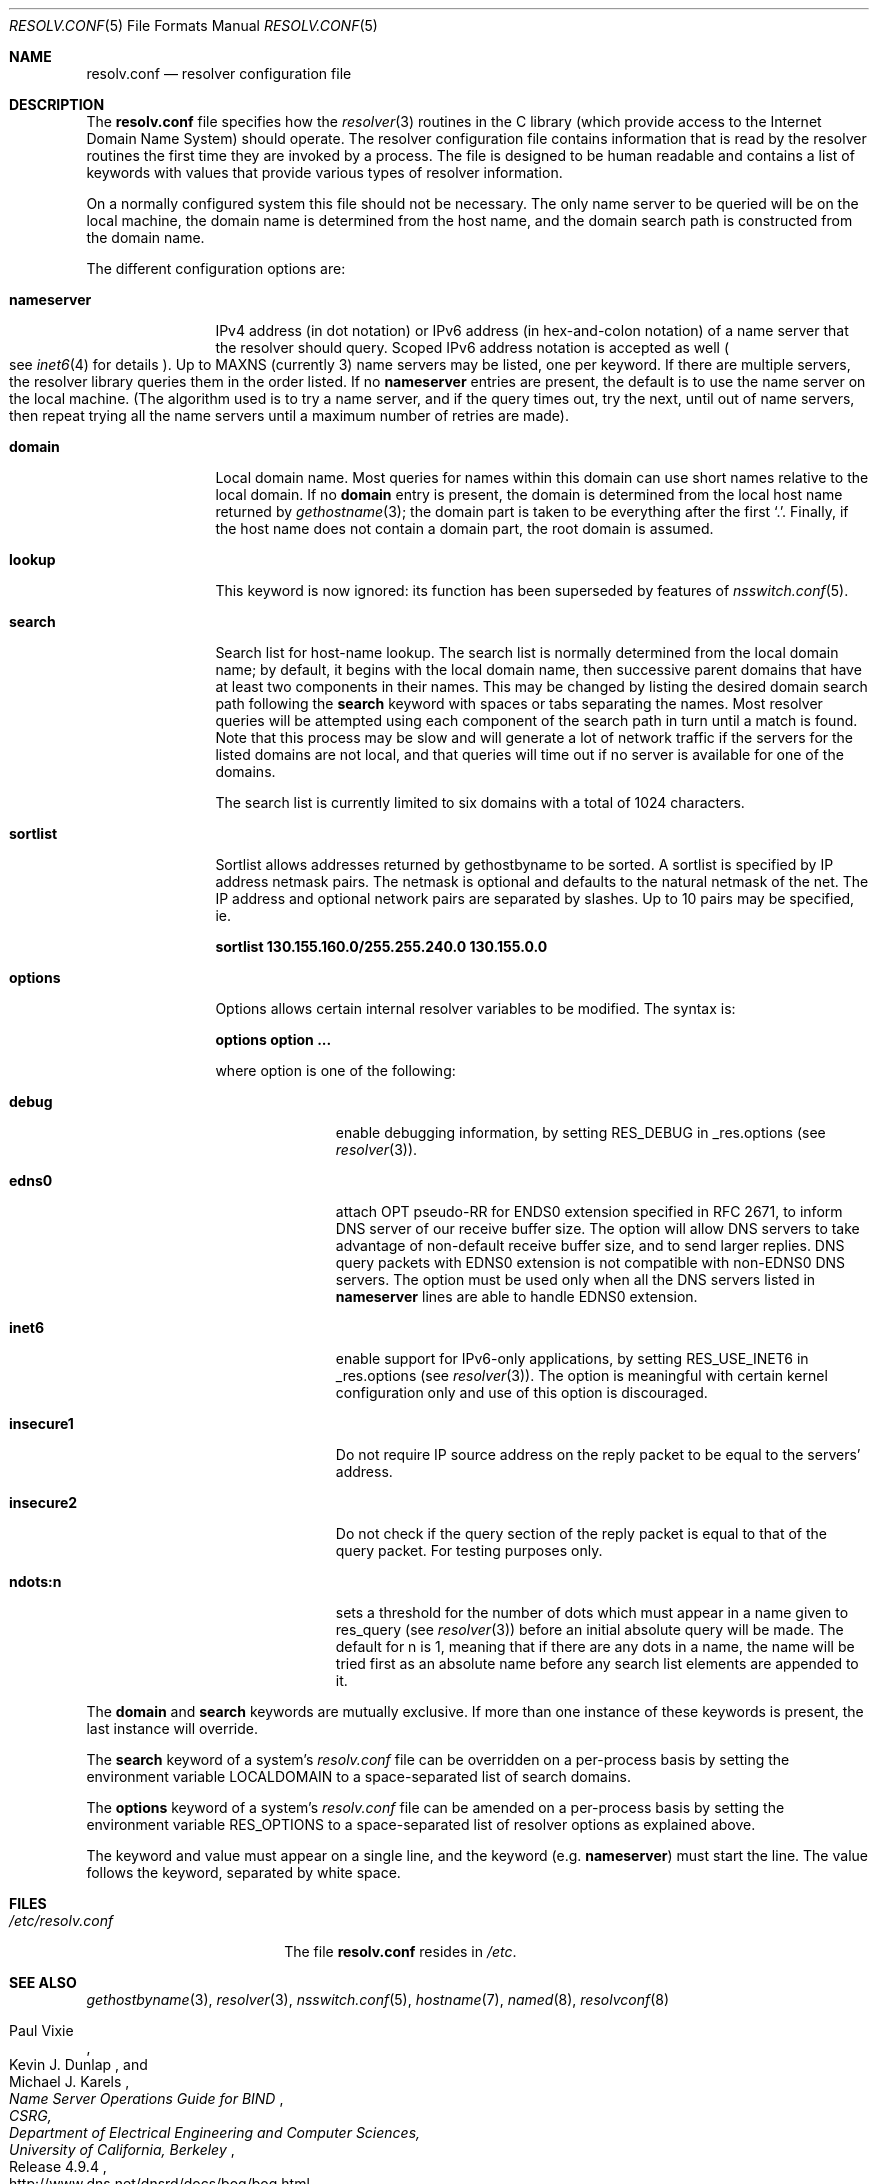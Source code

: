 .\"	$NetBSD: resolv.conf.5,v 1.27 2011/08/21 13:27:45 wiz Exp $
.\"
.\" Copyright (c) 1986, 1991 The Regents of the University of California.
.\" All rights reserved.
.\"
.\" Redistribution and use in source and binary forms, with or without
.\" modification, are permitted provided that the following conditions
.\" are met:
.\" 1. Redistributions of source code must retain the above copyright
.\"    notice, this list of conditions and the following disclaimer.
.\" 2. Redistributions in binary form must reproduce the above copyright
.\"    notice, this list of conditions and the following disclaimer in the
.\"    documentation and/or other materials provided with the distribution.
.\" 3. Neither the name of the University nor the names of its contributors
.\"    may be used to endorse or promote products derived from this software
.\"    without specific prior written permission.
.\"
.\" THIS SOFTWARE IS PROVIDED BY THE REGENTS AND CONTRIBUTORS ``AS IS'' AND
.\" ANY EXPRESS OR IMPLIED WARRANTIES, INCLUDING, BUT NOT LIMITED TO, THE
.\" IMPLIED WARRANTIES OF MERCHANTABILITY AND FITNESS FOR A PARTICULAR PURPOSE
.\" ARE DISCLAIMED.  IN NO EVENT SHALL THE REGENTS OR CONTRIBUTORS BE LIABLE
.\" FOR ANY DIRECT, INDIRECT, INCIDENTAL, SPECIAL, EXEMPLARY, OR CONSEQUENTIAL
.\" DAMAGES (INCLUDING, BUT NOT LIMITED TO, PROCUREMENT OF SUBSTITUTE GOODS
.\" OR SERVICES; LOSS OF USE, DATA, OR PROFITS; OR BUSINESS INTERRUPTION)
.\" HOWEVER CAUSED AND ON ANY THEORY OF LIABILITY, WHETHER IN CONTRACT, STRICT
.\" LIABILITY, OR TORT (INCLUDING NEGLIGENCE OR OTHERWISE) ARISING IN ANY WAY
.\" OUT OF THE USE OF THIS SOFTWARE, EVEN IF ADVISED OF THE POSSIBILITY OF
.\" SUCH DAMAGE.
.\"
.\"     @(#)resolver.5	5.12 (Berkeley) 5/10/91
.\"
.Dd August 21, 2010
.Dt RESOLV.CONF 5
.Os
.Sh NAME
.Nm resolv.conf
.Nd resolver configuration file
.Sh DESCRIPTION
The
.Nm resolv.conf
file specifies how the
.Xr resolver 3
routines in the C library
(which provide access to the Internet Domain Name System) should operate.
The resolver configuration file contains information that is read
by the resolver routines the first time they are invoked by a process.
The file is designed to be human readable and contains a list of
keywords with values that provide various types of resolver information.
.Pp
On a normally configured system this file should not be necessary.
The only name server to be queried will be on the local machine,
the domain name is determined from the host name,
and the domain search path is constructed from the domain name.
.Pp
The different configuration options are:
.Bl -tag -width nameserver
.It Sy nameserver
IPv4 address
.Pq in dot notation
or IPv6 address
.Pq in hex-and-colon notation
of a name server that the resolver should query.
Scoped IPv6 address notation is accepted as well
.Po
see
.Xr inet6 4
for details
.Pc .
Up to
.Dv MAXNS
(currently 3) name servers may be listed,
one per keyword.
If there are multiple servers,
the resolver library queries them in the order listed.
If no
.Sy nameserver
entries are present,
the default is to use the name server on the local machine.
(The algorithm used is to try a name server, and if the query times out,
try the next, until out of name servers,
then repeat trying all the name servers
until a maximum number of retries are made).
.It Sy domain
Local domain name.
Most queries for names within this domain can use short names
relative to the local domain.
If no
.Sy domain
entry is present, the domain is determined
from the local host name returned by
.Xr gethostname 3 ;
the domain part is taken to be everything after the first
.Sq \&. .
Finally, if the host name does not contain a domain part, the root
domain is assumed.
.It Sy lookup
This keyword is now ignored: its function has been superseded by
features of
.Xr nsswitch.conf 5 .
.Pp
.It Sy search
Search list for host-name lookup.
The search list is normally determined from the local domain name;
by default, it begins with the local domain name, then successive
parent domains that have at least two components in their names.
This may be changed by listing the desired domain search path
following the
.Sy search
keyword with spaces or tabs separating
the names.
Most resolver queries will be attempted using each component
of the search path in turn until a match is found.
Note that this process may be slow and will generate a lot of network
traffic if the servers for the listed domains are not local,
and that queries will time out if no server is available
for one of the domains.
.Pp
The search list is currently limited to six domains
with a total of 1024 characters.
.It Sy sortlist
Sortlist allows addresses returned by gethostbyname to
be sorted.
A sortlist is specified by IP address netmask pairs.
The netmask is optional and defaults to the natural
netmask of the net.
The IP address and optional network pairs are separated by
slashes.
Up to 10 pairs may be specified, ie.
.Pp
.Sy sortlist 130.155.160.0/255.255.240.0 130.155.0.0
.It Sy options
Options allows certain internal resolver variables to be modified.
The syntax is:
.Pp
.Sy options option ...
.Pp
where option is one of the following:
.Bl -tag -width insecure1
.It Sy debug
enable debugging information, by setting RES_DEBUG in _res.options
(see
.Xr resolver 3 ) .
.It Sy edns0
attach OPT pseudo-RR for ENDS0 extension specified in RFC 2671,
to inform DNS server of our receive buffer size.
The option will allow DNS servers to take advantage of non-default receive
buffer size, and to send larger replies.
DNS query packets with EDNS0 extension is not compatible with
non-EDNS0 DNS servers.
The option must be used only when all the DNS servers listed in
.Sy nameserver
lines are able to handle EDNS0 extension.
.It Sy inet6
enable support for IPv6-only applications, by setting RES_USE_INET6 in
_res.options (see
.Xr resolver 3 ) .
The option is meaningful with certain kernel configuration only and
use of this option is discouraged.
.It Sy insecure1
Do not require IP source address on the reply packet to be equal to the
servers' address.
.It Sy insecure2
Do not check if the query section of the reply packet is equal
to that of the query packet.
For testing purposes only.
.It Sy ndots:n
sets a threshold for the number of dots which
must appear in a name given to res_query (see
.Xr resolver 3 )
before an initial absolute query will be made.
The default for n is 1, meaning that if there are any
dots in a name, the name will be tried first as an absolute
name before any search list elements are appended to it.
.El
.El
.Pp
The
.Sy domain
and
.Sy search
keywords are mutually exclusive.
If more than one instance of these keywords is present,
the last instance will override.
.Pp
The
.Sy search
keyword of a system's
.Pa resolv.conf
file can be overridden on a per-process basis by setting the
environment variable
.Ev LOCALDOMAIN
to a space-separated list of search domains.
.Pp
The
.Sy options
keyword of a system's
.Pa resolv.conf
file can be amended on a per-process basis by setting the
environment variable
.Ev RES_OPTIONS
to a space-separated list of resolver options as explained above.
.Pp
The keyword and value must appear on a single line, and the keyword
(e.g.
.Sy nameserver )
must start the line.
The value follows the keyword, separated by white space.
.Sh FILES
.Bl -tag -width /etc/resolv.conf -compact
.It Pa /etc/resolv.conf
The file
.Nm resolv.conf
resides in
.Pa /etc .
.El
.Sh SEE ALSO
.Xr gethostbyname 3 ,
.Xr resolver 3 ,
.Xr nsswitch.conf 5 ,
.Xr hostname 7 ,
.Xr named 8 ,
.Xr resolvconf 8
.Rs
.%A Paul Vixie
.%A Kevin J. Dunlap
.%A Michael J. Karels
.%T "Name Server Operations Guide for BIND"
.%N Release 4.9.4
.%I CSRG,
.%I Department of Electrical Engineering and Computer Sciences,
.%I University of California, Berkeley
.%D July 16, 1996
.%U http://www.dns.net/dnsrd/docs/bog/bog.html
.Re
.Sh HISTORY
The
.Nm resolv.conf
file format appeared in
.Bx 4.3 .
